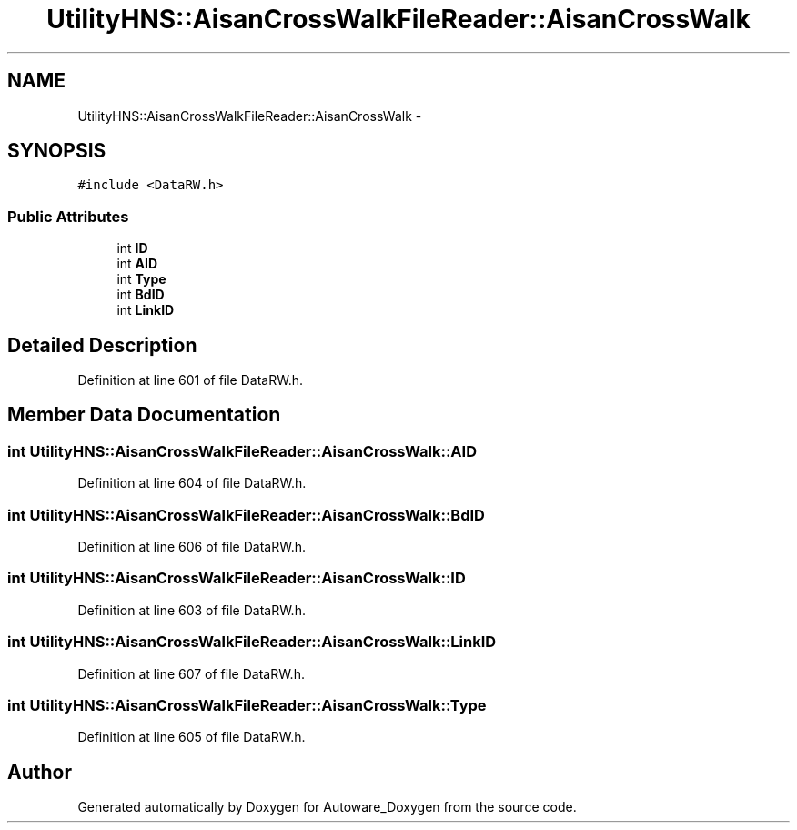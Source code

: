 .TH "UtilityHNS::AisanCrossWalkFileReader::AisanCrossWalk" 3 "Fri May 22 2020" "Autoware_Doxygen" \" -*- nroff -*-
.ad l
.nh
.SH NAME
UtilityHNS::AisanCrossWalkFileReader::AisanCrossWalk \- 
.SH SYNOPSIS
.br
.PP
.PP
\fC#include <DataRW\&.h>\fP
.SS "Public Attributes"

.in +1c
.ti -1c
.RI "int \fBID\fP"
.br
.ti -1c
.RI "int \fBAID\fP"
.br
.ti -1c
.RI "int \fBType\fP"
.br
.ti -1c
.RI "int \fBBdID\fP"
.br
.ti -1c
.RI "int \fBLinkID\fP"
.br
.in -1c
.SH "Detailed Description"
.PP 
Definition at line 601 of file DataRW\&.h\&.
.SH "Member Data Documentation"
.PP 
.SS "int UtilityHNS::AisanCrossWalkFileReader::AisanCrossWalk::AID"

.PP
Definition at line 604 of file DataRW\&.h\&.
.SS "int UtilityHNS::AisanCrossWalkFileReader::AisanCrossWalk::BdID"

.PP
Definition at line 606 of file DataRW\&.h\&.
.SS "int UtilityHNS::AisanCrossWalkFileReader::AisanCrossWalk::ID"

.PP
Definition at line 603 of file DataRW\&.h\&.
.SS "int UtilityHNS::AisanCrossWalkFileReader::AisanCrossWalk::LinkID"

.PP
Definition at line 607 of file DataRW\&.h\&.
.SS "int UtilityHNS::AisanCrossWalkFileReader::AisanCrossWalk::Type"

.PP
Definition at line 605 of file DataRW\&.h\&.

.SH "Author"
.PP 
Generated automatically by Doxygen for Autoware_Doxygen from the source code\&.
